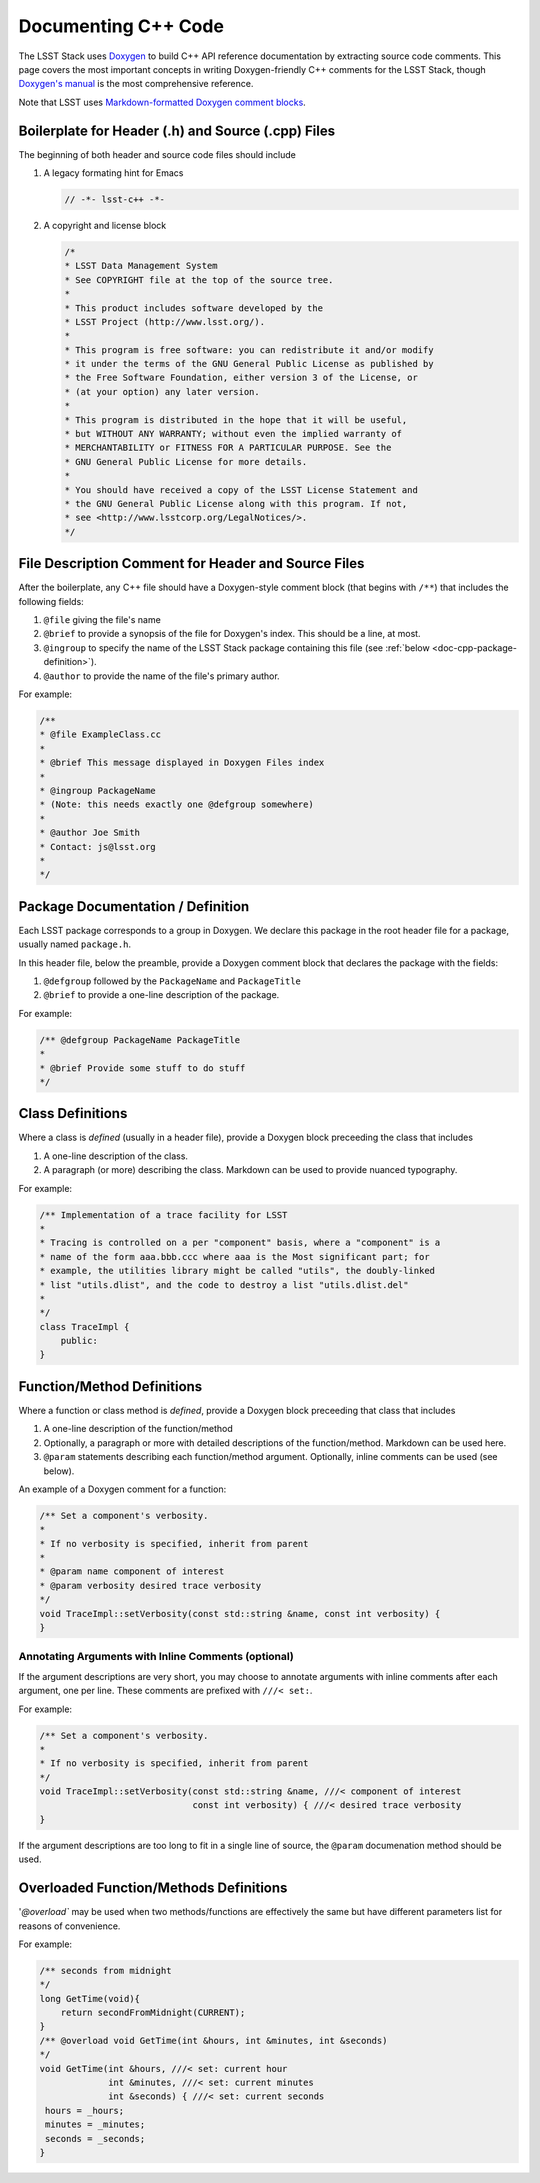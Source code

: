 .. _doc-cpp-code:

####################
Documenting C++ Code
####################

The LSST Stack uses `Doxygen <http://www.stack.nl/~dimitri/doxygen/>`_ to build C++ API reference documentation by extracting source code comments.
This page covers the most important concepts in writing Doxygen-friendly C++ comments for the LSST Stack, though `Doxygen's manual <http://www.stack.nl/~dimitri/doxygen/manual.html>`_ is the most comprehensive reference.

Note that LSST uses `Markdown-formatted Doxygen comment blocks <http://www.doxygen.nl/manual/markdown.html>`_.

Boilerplate for Header (.h) and Source (.cpp) Files
===================================================

The beginning of both header and source code files should include

1. A legacy formating hint for Emacs

   .. code-block:: cpp

      // -*- lsst-c++ -*-

2. A copyright and license block

   .. code-block:: cpp

      /*
      * LSST Data Management System
      * See COPYRIGHT file at the top of the source tree.
      *
      * This product includes software developed by the
      * LSST Project (http://www.lsst.org/).
      *
      * This program is free software: you can redistribute it and/or modify
      * it under the terms of the GNU General Public License as published by
      * the Free Software Foundation, either version 3 of the License, or
      * (at your option) any later version.
      *
      * This program is distributed in the hope that it will be useful,
      * but WITHOUT ANY WARRANTY; without even the implied warranty of
      * MERCHANTABILITY or FITNESS FOR A PARTICULAR PURPOSE. See the
      * GNU General Public License for more details.
      *
      * You should have received a copy of the LSST License Statement and
      * the GNU General Public License along with this program. If not,
      * see <http://www.lsstcorp.org/LegalNotices/>.
      */

File Description Comment for Header and Source Files
====================================================

After the boilerplate, any C++ file should have a Doxygen-style comment block (that begins with ``/**``) that includes the following fields:

1. ``@file`` giving the file's name

2. ``@brief`` to provide a synopsis of the file for Doxygen's index. This should be a line, at most.

3. ``@ingroup`` to specify the name of the LSST Stack package containing this file (see :ref:`below <doc-cpp-package-definition>`).

4. ``@author`` to provide the name of the file's primary author.

For example:

.. code-block:: cpp

   /**
   * @file ExampleClass.cc
   *
   * @brief This message displayed in Doxygen Files index
   *
   * @ingroup PackageName
   * (Note: this needs exactly one @defgroup somewhere)
   *
   * @author Joe Smith
   * Contact: js@lsst.org
   *
   */

.. _doc-cpp-package-definition:

Package Documentation / Definition
==================================

Each LSST package corresponds to a group in Doxygen.
We declare this package in the root header file for a package, usually named ``package.h``.

In this header file, below the preamble, provide a Doxygen comment block that declares the package with the fields:

1. ``@defgroup`` followed by the ``PackageName`` and  ``PackageTitle``

2. ``@brief`` to provide a one-line description of the package.

For example:

.. code-block:: cpp

   /** @defgroup PackageName PackageTitle
   *
   * @brief Provide some stuff to do stuff
   */

Class Definitions
=================

Where a class is *defined* (usually in a header file), provide a Doxygen block preceeding the class that includes

1. A one-line description of the class.

2. A paragraph (or more) describing the class. Markdown can be used to provide nuanced typography.

For example:

.. code-block:: cpp

   /** Implementation of a trace facility for LSST
   *
   * Tracing is controlled on a per "component" basis, where a "component" is a
   * name of the form aaa.bbb.ccc where aaa is the Most significant part; for
   * example, the utilities library might be called "utils", the doubly-linked
   * list "utils.dlist", and the code to destroy a list "utils.dlist.del"
   *
   */
   class TraceImpl {
       public:
   }

Function/Method Definitions
===========================

Where a function or class method is *defined*, provide a Doxygen block preceeding that class that includes

1. A one-line description of the function/method

2. Optionally, a paragraph or more with detailed descriptions of the function/method. Markdown can be used here.

3. ``@param`` statements describing each function/method argument. Optionally, inline comments can be used (see below).

An example of a Doxygen comment for a function:

.. code-block:: cpp

   /** Set a component's verbosity.
   *
   * If no verbosity is specified, inherit from parent
   *
   * @param name component of interest
   * @param verbosity desired trace verbosity
   */
   void TraceImpl::setVerbosity(const std::string &name, const int verbosity) {
   }

Annotating Arguments with Inline Comments (optional)
----------------------------------------------------

If the argument descriptions are very short, you may choose to annotate arguments with inline comments after each argument, one per line.
These comments are prefixed with ``///< set:``.

For example:

.. code-block:: cpp

   /** Set a component's verbosity.
   *
   * If no verbosity is specified, inherit from parent
   */
   void TraceImpl::setVerbosity(const std::string &name, ///< component of interest
                                const int verbosity) { ///< desired trace verbosity
   }

If the argument descriptions are too long to fit in a single line of source, the ``@param`` documenation method should be used.

Overloaded Function/Methods Definitions
=======================================

'`@overload`` may be used when two methods/functions are effectively the same but have different parameters list for reasons of convenience.

For example:

.. code-block:: cpp

   /** seconds from midnight
   */
   long GetTime(void){
       return secondFromMidnight(CURRENT);
   }
   /** @overload void GetTime(int &hours, int &minutes, int &seconds)
   */
   void GetTime(int &hours, ///< set: current hour
                int &minutes, ///< set: current minutes
                int &seconds) { ///< set: current seconds
    hours = _hours;
    minutes = _minutes;
    seconds = _seconds;
   }
